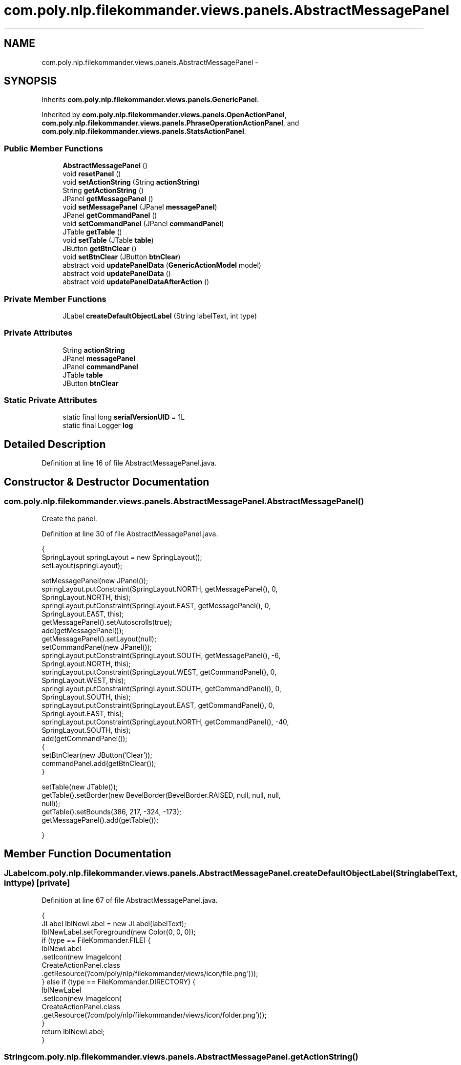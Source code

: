 .TH "com.poly.nlp.filekommander.views.panels.AbstractMessagePanel" 3 "Thu Dec 20 2012" "Version 0.001" "FileKommander" \" -*- nroff -*-
.ad l
.nh
.SH NAME
com.poly.nlp.filekommander.views.panels.AbstractMessagePanel \- 
.SH SYNOPSIS
.br
.PP
.PP
Inherits \fBcom\&.poly\&.nlp\&.filekommander\&.views\&.panels\&.GenericPanel\fP\&.
.PP
Inherited by \fBcom\&.poly\&.nlp\&.filekommander\&.views\&.panels\&.OpenActionPanel\fP, \fBcom\&.poly\&.nlp\&.filekommander\&.views\&.panels\&.PhraseOperationActionPanel\fP, and \fBcom\&.poly\&.nlp\&.filekommander\&.views\&.panels\&.StatsActionPanel\fP\&.
.SS "Public Member Functions"

.in +1c
.ti -1c
.RI "\fBAbstractMessagePanel\fP ()"
.br
.ti -1c
.RI "void \fBresetPanel\fP ()"
.br
.ti -1c
.RI "void \fBsetActionString\fP (String \fBactionString\fP)"
.br
.ti -1c
.RI "String \fBgetActionString\fP ()"
.br
.ti -1c
.RI "JPanel \fBgetMessagePanel\fP ()"
.br
.ti -1c
.RI "void \fBsetMessagePanel\fP (JPanel \fBmessagePanel\fP)"
.br
.ti -1c
.RI "JPanel \fBgetCommandPanel\fP ()"
.br
.ti -1c
.RI "void \fBsetCommandPanel\fP (JPanel \fBcommandPanel\fP)"
.br
.ti -1c
.RI "JTable \fBgetTable\fP ()"
.br
.ti -1c
.RI "void \fBsetTable\fP (JTable \fBtable\fP)"
.br
.ti -1c
.RI "JButton \fBgetBtnClear\fP ()"
.br
.ti -1c
.RI "void \fBsetBtnClear\fP (JButton \fBbtnClear\fP)"
.br
.ti -1c
.RI "abstract void \fBupdatePanelData\fP (\fBGenericActionModel\fP model)"
.br
.ti -1c
.RI "abstract void \fBupdatePanelData\fP ()"
.br
.ti -1c
.RI "abstract void \fBupdatePanelDataAfterAction\fP ()"
.br
.in -1c
.SS "Private Member Functions"

.in +1c
.ti -1c
.RI "JLabel \fBcreateDefaultObjectLabel\fP (String labelText, int type)"
.br
.in -1c
.SS "Private Attributes"

.in +1c
.ti -1c
.RI "String \fBactionString\fP"
.br
.ti -1c
.RI "JPanel \fBmessagePanel\fP"
.br
.ti -1c
.RI "JPanel \fBcommandPanel\fP"
.br
.ti -1c
.RI "JTable \fBtable\fP"
.br
.ti -1c
.RI "JButton \fBbtnClear\fP"
.br
.in -1c
.SS "Static Private Attributes"

.in +1c
.ti -1c
.RI "static final long \fBserialVersionUID\fP = 1L"
.br
.ti -1c
.RI "static final Logger \fBlog\fP"
.br
.in -1c
.SH "Detailed Description"
.PP 
Definition at line 16 of file AbstractMessagePanel\&.java\&.
.SH "Constructor & Destructor Documentation"
.PP 
.SS "com\&.poly\&.nlp\&.filekommander\&.views\&.panels\&.AbstractMessagePanel\&.AbstractMessagePanel ()"
Create the panel\&. 
.PP
Definition at line 30 of file AbstractMessagePanel\&.java\&.
.PP
.nf
                                  {
        SpringLayout springLayout = new SpringLayout();
        setLayout(springLayout);

        setMessagePanel(new JPanel());
        springLayout\&.putConstraint(SpringLayout\&.NORTH, getMessagePanel(), 0,
                SpringLayout\&.NORTH, this);
        springLayout\&.putConstraint(SpringLayout\&.EAST, getMessagePanel(), 0,
                SpringLayout\&.EAST, this);
        getMessagePanel()\&.setAutoscrolls(true);
        add(getMessagePanel());
        getMessagePanel()\&.setLayout(null);
        setCommandPanel(new JPanel());
        springLayout\&.putConstraint(SpringLayout\&.SOUTH, getMessagePanel(), -6,
                SpringLayout\&.NORTH, this);
        springLayout\&.putConstraint(SpringLayout\&.WEST, getCommandPanel(), 0,
                SpringLayout\&.WEST, this);
        springLayout\&.putConstraint(SpringLayout\&.SOUTH, getCommandPanel(), 0,
                SpringLayout\&.SOUTH, this);
        springLayout\&.putConstraint(SpringLayout\&.EAST, getCommandPanel(), 0,
                SpringLayout\&.EAST, this);
        springLayout\&.putConstraint(SpringLayout\&.NORTH, getCommandPanel(), -40,
                SpringLayout\&.SOUTH, this);
        add(getCommandPanel());
        {
            setBtnClear(new JButton('Clear'));
            commandPanel\&.add(getBtnClear());
        }

        setTable(new JTable());
        getTable()\&.setBorder(new BevelBorder(BevelBorder\&.RAISED, null, null, null,
                null));
        getTable()\&.setBounds(386, 217, -324, -173);
        getMessagePanel()\&.add(getTable());

    }
.fi
.SH "Member Function Documentation"
.PP 
.SS "JLabel com\&.poly\&.nlp\&.filekommander\&.views\&.panels\&.AbstractMessagePanel\&.createDefaultObjectLabel (StringlabelText, inttype)\fC [private]\fP"

.PP
Definition at line 67 of file AbstractMessagePanel\&.java\&.
.PP
.nf
                                                                        {
        JLabel lblNewLabel = new JLabel(labelText);
        lblNewLabel\&.setForeground(new Color(0, 0, 0));
        if (type == FileKommander\&.FILE) {
            lblNewLabel
                    \&.setIcon(new ImageIcon(
                            CreateActionPanel\&.class
                                    \&.getResource('/com/poly/nlp/filekommander/views/icon/file\&.png')));
        } else if (type == FileKommander\&.DIRECTORY) {
            lblNewLabel
                    \&.setIcon(new ImageIcon(
                            CreateActionPanel\&.class
                                    \&.getResource('/com/poly/nlp/filekommander/views/icon/folder\&.png')));
        }
        return lblNewLabel;
    }
.fi
.SS "String com\&.poly\&.nlp\&.filekommander\&.views\&.panels\&.AbstractMessagePanel\&.getActionString ()"
\fBReturns:\fP
.RS 4
the actionString 
.RE
.PP

.PP
Definition at line 100 of file AbstractMessagePanel\&.java\&.
.PP
.nf
                                    {
        return actionString;
    }
.fi
.SS "JButton com\&.poly\&.nlp\&.filekommander\&.views\&.panels\&.AbstractMessagePanel\&.getBtnClear ()"
\fBReturns:\fP
.RS 4
the btnClear 
.RE
.PP

.PP
Definition at line 139 of file AbstractMessagePanel\&.java\&.
.PP
.nf
                                 {
        return btnClear;
    }
.fi
.SS "JPanel com\&.poly\&.nlp\&.filekommander\&.views\&.panels\&.AbstractMessagePanel\&.getCommandPanel ()"

.PP
Definition at line 114 of file AbstractMessagePanel\&.java\&.
.PP
.nf
                                    {
        return commandPanel;
    }
.fi
.SS "JPanel com\&.poly\&.nlp\&.filekommander\&.views\&.panels\&.AbstractMessagePanel\&.getMessagePanel ()"

.PP
Definition at line 104 of file AbstractMessagePanel\&.java\&.
.PP
.nf
                                    {
        return messagePanel;
    }
.fi
.SS "JTable com\&.poly\&.nlp\&.filekommander\&.views\&.panels\&.AbstractMessagePanel\&.getTable ()"

.PP
Definition at line 125 of file AbstractMessagePanel\&.java\&.
.PP
.nf
                             {
        return table;
    }
.fi
.SS "void com\&.poly\&.nlp\&.filekommander\&.views\&.panels\&.AbstractMessagePanel\&.resetPanel ()\fC [virtual]\fP"
Resets the panel to default state 
.PP
Implements \fBcom\&.poly\&.nlp\&.filekommander\&.views\&.panels\&.GenericPanel\fP\&.
.PP
Definition at line 84 of file AbstractMessagePanel\&.java\&.
.PP
.nf
                             {
        this\&.updatePanelData();
        FileKommanderRun\&.getGuiv2()\&.reset();
    }
.fi
.SS "void com\&.poly\&.nlp\&.filekommander\&.views\&.panels\&.AbstractMessagePanel\&.setActionString (StringactionString)"
\fBParameters:\fP
.RS 4
\fIactionString\fP the actionString to set 
.RE
.PP

.PP
Definition at line 93 of file AbstractMessagePanel\&.java\&.
.PP
.nf
                                                     {
        this\&.actionString = actionString;
    }
.fi
.SS "void com\&.poly\&.nlp\&.filekommander\&.views\&.panels\&.AbstractMessagePanel\&.setBtnClear (JButtonbtnClear)"
\fBParameters:\fP
.RS 4
\fIbtnClear\fP the btnClear to set 
.RE
.PP

.PP
Definition at line 146 of file AbstractMessagePanel\&.java\&.
.PP
.nf
                                              {
        this\&.btnClear = btnClear;
    }
.fi
.SS "void com\&.poly\&.nlp\&.filekommander\&.views\&.panels\&.AbstractMessagePanel\&.setCommandPanel (JPanelcommandPanel)"
\fBParameters:\fP
.RS 4
\fIcommandPanel\fP the commandPanel to set 
.RE
.PP

.PP
Definition at line 121 of file AbstractMessagePanel\&.java\&.
.PP
.nf
                                                     {
        this\&.commandPanel = commandPanel;
    }
.fi
.SS "void com\&.poly\&.nlp\&.filekommander\&.views\&.panels\&.AbstractMessagePanel\&.setMessagePanel (JPanelmessagePanel)"
\fBParameters:\fP
.RS 4
\fImessagePanel\fP the messagePanel to set 
.RE
.PP

.PP
Definition at line 110 of file AbstractMessagePanel\&.java\&.
.PP
.nf
                                                     {
        this\&.messagePanel = messagePanel;
    }
.fi
.SS "void com\&.poly\&.nlp\&.filekommander\&.views\&.panels\&.AbstractMessagePanel\&.setTable (JTabletable)"
\fBParameters:\fP
.RS 4
\fItable\fP the table to set 
.RE
.PP

.PP
Definition at line 132 of file AbstractMessagePanel\&.java\&.
.PP
.nf
                                       {
        this\&.table = table;
    }
.fi
.SS "abstract void com\&.poly\&.nlp\&.filekommander\&.views\&.panels\&.AbstractMessagePanel\&.updatePanelData (\fBGenericActionModel\fPactionModel)\fC [pure virtual]\fP"
Update the panel before action is taken using the given action model
.PP
\fBParameters:\fP
.RS 4
\fIactionModel\fP 
.RE
.PP

.PP
Implements \fBcom\&.poly\&.nlp\&.filekommander\&.views\&.panels\&.GenericPanel\fP\&.
.PP
Implemented in \fBcom\&.poly\&.nlp\&.filekommander\&.views\&.panels\&.StatsActionPanel\fP, \fBcom\&.poly\&.nlp\&.filekommander\&.views\&.panels\&.PhraseOperationActionPanel\fP, and \fBcom\&.poly\&.nlp\&.filekommander\&.views\&.panels\&.OpenActionPanel\fP\&.
.SS "abstract void com\&.poly\&.nlp\&.filekommander\&.views\&.panels\&.AbstractMessagePanel\&.updatePanelData ()\fC [pure virtual]\fP"
Update the panel before action is taken 
.PP
Implements \fBcom\&.poly\&.nlp\&.filekommander\&.views\&.panels\&.GenericPanel\fP\&.
.PP
Implemented in \fBcom\&.poly\&.nlp\&.filekommander\&.views\&.panels\&.StatsActionPanel\fP, \fBcom\&.poly\&.nlp\&.filekommander\&.views\&.panels\&.PhraseOperationActionPanel\fP, and \fBcom\&.poly\&.nlp\&.filekommander\&.views\&.panels\&.OpenActionPanel\fP\&.
.SS "abstract void com\&.poly\&.nlp\&.filekommander\&.views\&.panels\&.AbstractMessagePanel\&.updatePanelDataAfterAction ()\fC [pure virtual]\fP"
updates the create panel after the action is run 
.PP
Implements \fBcom\&.poly\&.nlp\&.filekommander\&.views\&.panels\&.GenericPanel\fP\&.
.PP
Implemented in \fBcom\&.poly\&.nlp\&.filekommander\&.views\&.panels\&.StatsActionPanel\fP, \fBcom\&.poly\&.nlp\&.filekommander\&.views\&.panels\&.PhraseOperationActionPanel\fP, and \fBcom\&.poly\&.nlp\&.filekommander\&.views\&.panels\&.OpenActionPanel\fP\&.
.SH "Member Data Documentation"
.PP 
.SS "String com\&.poly\&.nlp\&.filekommander\&.views\&.panels\&.AbstractMessagePanel\&.actionString\fC [private]\fP"

.PP
Definition at line 19 of file AbstractMessagePanel\&.java\&.
.SS "JButton com\&.poly\&.nlp\&.filekommander\&.views\&.panels\&.AbstractMessagePanel\&.btnClear\fC [private]\fP"

.PP
Definition at line 25 of file AbstractMessagePanel\&.java\&.
.SS "JPanel com\&.poly\&.nlp\&.filekommander\&.views\&.panels\&.AbstractMessagePanel\&.commandPanel\fC [private]\fP"

.PP
Definition at line 21 of file AbstractMessagePanel\&.java\&.
.SS "final Logger com\&.poly\&.nlp\&.filekommander\&.views\&.panels\&.AbstractMessagePanel\&.log\fC [static]\fP, \fC [private]\fP"
\fBInitial value:\fP
.PP
.nf
= Logger
            \&.getLogger(AbstractMessagePanel\&.class)
.fi
.PP
Definition at line 22 of file AbstractMessagePanel\&.java\&.
.SS "JPanel com\&.poly\&.nlp\&.filekommander\&.views\&.panels\&.AbstractMessagePanel\&.messagePanel\fC [private]\fP"

.PP
Definition at line 20 of file AbstractMessagePanel\&.java\&.
.SS "final long com\&.poly\&.nlp\&.filekommander\&.views\&.panels\&.AbstractMessagePanel\&.serialVersionUID = 1L\fC [static]\fP, \fC [private]\fP"

.PP
Definition at line 18 of file AbstractMessagePanel\&.java\&.
.SS "JTable com\&.poly\&.nlp\&.filekommander\&.views\&.panels\&.AbstractMessagePanel\&.table\fC [private]\fP"

.PP
Definition at line 24 of file AbstractMessagePanel\&.java\&.

.SH "Author"
.PP 
Generated automatically by Doxygen for FileKommander from the source code\&.
